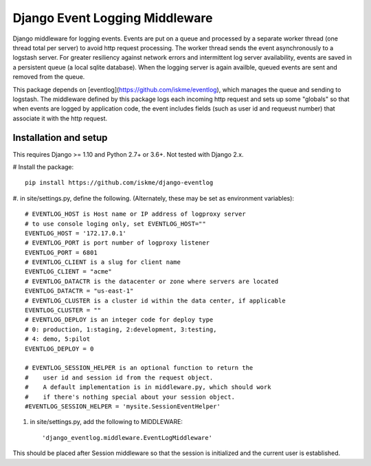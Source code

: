 Django Event Logging Middleware
===============================

Django middleware for logging events. Events are put on a queue
and processed by a separate worker thread
(one thread total per server) to avoid
http request processing. The worker thread
sends the event asynchronously to a logstash server.
For greater resiliency against network errors
and intermittent log server availability, events
are saved in a persistent queue (a local sqlite database).
When the logging server is again availble,
queued events are sent and removed from the queue.

This package depends on [eventlog](https://github.com/iskme/eventlog),
which manages the queue and sending to logstash.
The middleware defined by this package logs each incoming
http request and sets up some "globals"
so that when events are logged by application
code, the event includes fields
(such as user id and requeust number) that
associate it with the http request.


Installation and setup
----------------------

This requires Django >= 1.10 and Python 2.7+ or 3.6+.
Not tested with Django 2.x.

# Install the package::

    pip install https://github.com/iskme/django-eventlog



#. in site/settings.py, define the following.
(Alternately, these may be set as environment variables)::

    # EVENTLOG_HOST is Host name or IP address of logproxy server
    # to use console loging only, set EVENTLOG_HOST=""
    EVENTLOG_HOST = '172.17.0.1'
    # EVENTLOG_PORT is port number of logproxy listener
    EVENTLOG_PORT = 6801
    # EVENTLOG_CLIENT is a slug for client name
    EVENTLOG_CLIENT = "acme"
    # EVENTLOG_DATACTR is the datacenter or zone where servers are located
    EVENTLOG_DATACTR = "us-east-1"
    # EVENTLOG_CLUSTER is a cluster id within the data center, if applicable
    EVENTLOG_CLUSTER = ""
    # EVENTLOG_DEPLOY is an integer code for deploy type
    # 0: production, 1:staging, 2:development, 3:testing,
    # 4: demo, 5:pilot
    EVENTLOG_DEPLOY = 0

    # EVENTLOG_SESSION_HELPER is an optional function to return the
    #    user id and session id from the request object.
    #    A default implementation is in middleware.py, which should work
    #    if there's nothing special about your session object.
    #EVENTLOG_SESSION_HELPER = 'mysite.SessionEventHelper'


#. in site/settings.py, add the following to MIDDLEWARE::

    'django_eventlog.middleware.EventLogMiddleware'

This should be placed after Session middleware so that
the session is initialized and the current user is established.

